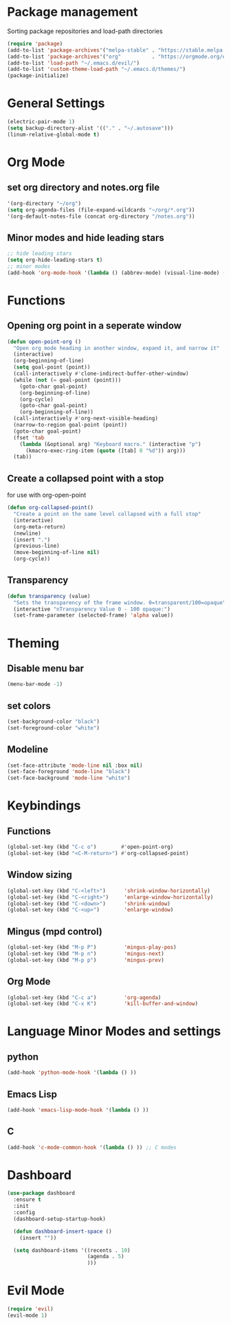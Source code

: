 * Package management
Sorting package repositories and load-path directories
#+BEGIN_SRC emacs-lisp
(require 'package)
(add-to-list 'package-archives'("melpa-stable" . "https://stable.melpa.org/packages/"))
(add-to-list 'package-archives'("org"          . "https://orgmode.org/elpa/"))
(add-to-list 'load-path "~/.emacs.d/evil/")
(add-to-list 'custom-theme-load-path "~/.emacs.d/themes/")
(package-initialize)
#+END_SRC

* General Settings
#+BEGIN_SRC emacs-lisp
(electric-pair-mode 1)
(setq backup-directory-alist '(("." . "~/.autosave")))
(linum-relative-global-mode t)
#+END_SRC
* Org Mode
** set org directory and notes.org file
#+BEGIN_SRC emacs-lisp
'(org-directory "~/org")
(setq org-agenda-files (file-expand-wildcards "~/org/*.org"))
'(org-default-notes-file (concat org-directory "/notes.org"))

#+END_SRC
** Minor modes and hide leading stars
#+BEGIN_SRC emacs-lisp
;; hide leading stars
(setq org-hide-leading-stars t)
;; minor modes
(add-hook 'org-mode-hook '(lambda () (abbrev-mode) (visual-line-mode) (org-bullets-mode)))
#+END_SRC
* Functions
** Opening org point in a seperate window
#+BEGIN_SRC emacs-lisp
(defun open-point-org ()
  "Open org mode heading in another window, expand it, and narrow it"
  (interactive)
  (org-beginning-of-line)
  (setq goal-point (point))
  (call-interactively #'clone-indirect-buffer-other-window)
  (while (not (= goal-point (point)))
    (goto-char goal-point)
    (org-beginning-of-line)
    (org-cycle)
    (goto-char goal-point)
    (org-beginning-of-line))
  (call-interactively #'org-next-visible-heading)
  (narrow-to-region goal-point (point))
  (goto-char goal-point)
  (fset 'tab
	(lambda (&optional arg) "Keyboard macro." (interactive "p")
	  (kmacro-exec-ring-item (quote ([tab] 0 "%d")) arg)))
  (tab))
#+END_SRC
** Create a collapsed point with a stop
for use with org-open-point
#+BEGIN_SRC emacs-lisp
(defun org-collapsed-point()
  "Create a point on the same level collapsed with a full stop"
  (interactive)
  (org-meta-return)
  (newline)
  (insert ".")
  (previous-line)
  (move-beginning-of-line nil)
  (org-cycle))
#+END_SRC
** Transparency
#+BEGIN_SRC emacs-lisp
 (defun transparency (value)
   "Sets the transparency of the frame window. 0=transparent/100=opaque"
   (interactive "nTransparency Value 0 - 100 opaque:")
   (set-frame-parameter (selected-frame) 'alpha value))
#+END_SRC
* Theming
** Disable menu bar
#+BEGIN_SRC emacs-lisp
(menu-bar-mode -1)
#+END_SRC
** set colors
#+BEGIN_SRC emacs-lisp
(set-background-color "black")
(set-foreground-color "white")
#+END_SRC
** Modeline
#+BEGIN_SRC emacs-lisp
(set-face-attribute 'mode-line nil :box nil)
(set-face-foreground 'mode-line "black")
(set-face-background 'mode-line "white")
#+END_SRC
* Keybindings
** Functions
#+BEGIN_SRC emacs-lisp
(global-set-key (kbd "C-c o")        #'open-point-org)
(global-set-key (kbd "<C-M-return>") #'org-collapsed-point)
#+END_SRC
** Window sizing
#+BEGIN_SRC emacs-lisp
(global-set-key (kbd "C-<left>")      'shrink-window-horizontally)
(global-set-key (kbd "C-<right>")     'enlarge-window-horizontally)
(global-set-key (kbd "C-<down>")      'shrink-window)
(global-set-key (kbd "C-<up>")        'enlarge-window)
#+END_SRC
** Mingus (mpd control)
#+BEGIN_SRC emacs-lisp
(global-set-key (kbd "M-p P")         'mingus-play-pos)
(global-set-key (kbd "M-p n")         'mingus-next)
(global-set-key (kbd "M-p p")         'mingus-prev)
#+END_SRC
** Org Mode
#+BEGIN_SRC emacs-lisp
(global-set-key (kbd "C-c a")         'org-agenda)
(global-set-key (kbd "C-x K")         'kill-buffer-and-window)
#+END_SRC
* Language Minor Modes and settings
** python
#+BEGIN_SRC emacs-lisp
(add-hook 'python-mode-hook '(lambda () )) 
#+END_SRC
** Emacs Lisp
#+BEGIN_SRC emacs-lisp
(add-hook 'emacs-lisp-mode-hook '(lambda () ))
#+END_SRC
** C
#+BEGIN_SRC emacs-lisp
(add-hook 'c-mode-common-hook '(lambda () )) ;; C modes
#+END_SRC
* Dashboard
#+BEGIN_SRC emacs-lisp
(use-package dashboard
  :ensure t
  :init
  :config
  (dashboard-setup-startup-hook)

  (defun dashboard-insert-space ()
    (insert ""))

  (setq dashboard-items '((recents . 10)
                          (agenda . 5)
                          )))
#+END_SRC

* Evil Mode
#+BEGIN_SRC emacs-lisp
(require 'evil)
(evil-mode 1)
#+END_SRC


